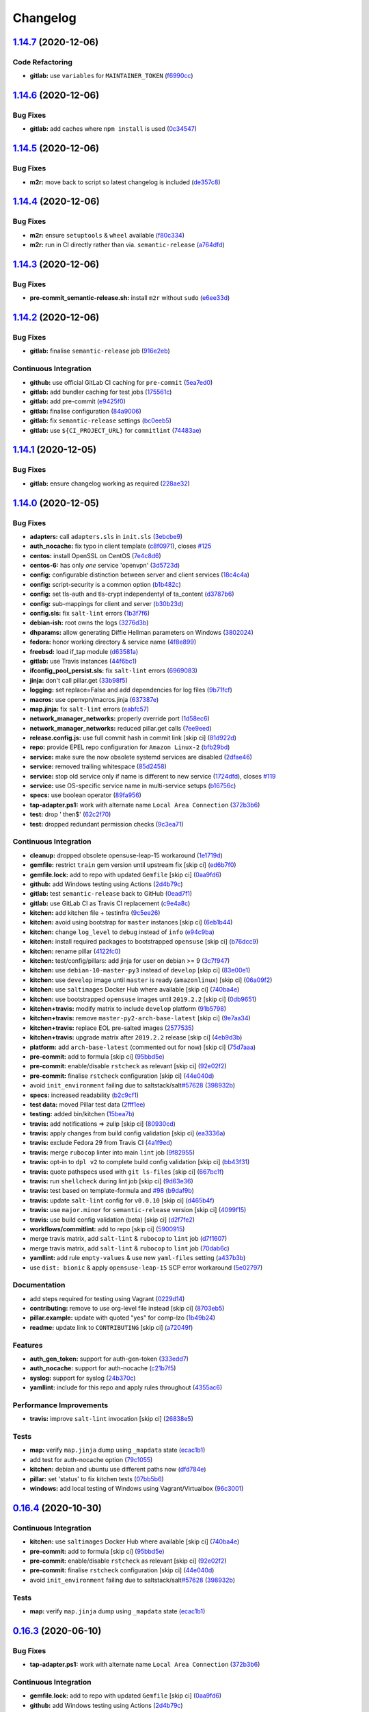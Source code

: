 
Changelog
=========

`1.14.7 <https://github.com/myii/openvpn-formula/compare/v1.14.6...v1.14.7>`_ (2020-12-06)
----------------------------------------------------------------------------------------------

Code Refactoring
^^^^^^^^^^^^^^^^


* **gitlab:** use ``variables`` for ``MAINTAINER_TOKEN`` (\ `f6990cc <https://github.com/myii/openvpn-formula/commit/f6990cc79cc9f1803402d5a3c22e13e9478f8a7f>`_\ )

`1.14.6 <https://github.com/myii/openvpn-formula/compare/v1.14.5...v1.14.6>`_ (2020-12-06)
----------------------------------------------------------------------------------------------

Bug Fixes
^^^^^^^^^


* **gitlab:** add caches where ``npm install`` is used (\ `0c34547 <https://github.com/myii/openvpn-formula/commit/0c345475d0a0728b47f58824fd52423bcc50a7ea>`_\ )

`1.14.5 <https://github.com/myii/openvpn-formula/compare/v1.14.4...v1.14.5>`_ (2020-12-06)
----------------------------------------------------------------------------------------------

Bug Fixes
^^^^^^^^^


* **m2r:** move back to script so latest changelog is included (\ `de357c8 <https://github.com/myii/openvpn-formula/commit/de357c8ff1fa416c8c19a1618c9bdad0350b312a>`_\ )

`1.14.4 <https://github.com/myii/openvpn-formula/compare/v1.14.3...v1.14.4>`_ (2020-12-06)
----------------------------------------------------------------------------------------------

Bug Fixes
^^^^^^^^^


* **m2r:** ensure ``setuptools`` & ``wheel`` available (\ `f80c334 <https://github.com/myii/openvpn-formula/commit/f80c334ba219ac988009c0108c0f6ecc25c8ee7d>`_\ )
* **m2r:** run in CI directly rather than via. ``semantic-release`` (\ `a764dfd <https://github.com/myii/openvpn-formula/commit/a764dfda4a4e168d3640b8e3f9a4c0f50b82843a>`_\ )

`1.14.3 <https://github.com/myii/openvpn-formula/compare/v1.14.2...v1.14.3>`_ (2020-12-06)
----------------------------------------------------------------------------------------------

Bug Fixes
^^^^^^^^^


* **pre-commit_semantic-release.sh:** install ``m2r`` without ``sudo`` (\ `e6ee33d <https://github.com/myii/openvpn-formula/commit/e6ee33d972cda933ae7e1814e131ed977fa7b180>`_\ )

`1.14.2 <https://github.com/myii/openvpn-formula/compare/v1.14.1...v1.14.2>`_ (2020-12-06)
----------------------------------------------------------------------------------------------

Bug Fixes
^^^^^^^^^


* **gitlab:** finalise ``semantic-release`` job (\ `916e2eb <https://github.com/myii/openvpn-formula/commit/916e2eb5b9614a967aa30bd3616ced56c40bebc7>`_\ )

Continuous Integration
^^^^^^^^^^^^^^^^^^^^^^


* **github:** use official GitLab CI caching for ``pre-commit`` (\ `5ea7ed0 <https://github.com/myii/openvpn-formula/commit/5ea7ed037ab1ab82d37e5826a4b2da962b4b6cc3>`_\ )
* **gitlab:** add bundler caching for test jobs (\ `175561c <https://github.com/myii/openvpn-formula/commit/175561c935cd90029063539574bb5cf26ee9819c>`_\ )
* **gitlab:** add pre-commit (\ `e9425f0 <https://github.com/myii/openvpn-formula/commit/e9425f0f18a4798d90739504b1fe52b9f8b0abae>`_\ )
* **gitlab:** finalise configuration (\ `84a9006 <https://github.com/myii/openvpn-formula/commit/84a90067163f201e2a8ed9dd9a554802e9845c78>`_\ )
* **gitlab:** fix ``semantic-release`` settings (\ `bc0eeb5 <https://github.com/myii/openvpn-formula/commit/bc0eeb5d0f64d0d552429314143efc84d80d7fc5>`_\ )
* **gitlab:** use ``${CI_PROJECT_URL}`` for ``commitlint`` (\ `74483ae <https://github.com/myii/openvpn-formula/commit/74483ae4bea6a7e8ba3318077568995499ae7086>`_\ )

`1.14.1 <https://github.com/myii/openvpn-formula/compare/v1.14.0...v1.14.1>`_ (2020-12-05)
----------------------------------------------------------------------------------------------

Bug Fixes
^^^^^^^^^


* **gitlab:** ensure changelog working as required (\ `228ae32 <https://github.com/myii/openvpn-formula/commit/228ae327bf168b6662b50916cb0859bd6dad38f8>`_\ )

`1.14.0 <https://github.com/myii/openvpn-formula/compare/v1.13.0...v1.14.0>`_ (2020-12-05)
----------------------------------------------------------------------------------------------

Bug Fixes
^^^^^^^^^


* **adapters:** call ``adapters.sls`` in ``init.sls`` (\ `3ebcbe9 <https://github.com/myii/openvpn-formula/commit/3ebcbe93f8245fb435c3e9af91853930683e16b1>`_\ )
* **auth_nocache:** fix typo in client template (\ `c8f0971 <https://github.com/myii/openvpn-formula/commit/c8f0971d148be9efb8405ff7eef5bbe4eeae9ea8>`_\ ), closes `#125 <https://github.com/myii/openvpn-formula/issues/125>`_
* **centos:** install OpenSSL on CentOS (\ `7e4c8d6 <https://github.com/myii/openvpn-formula/commit/7e4c8d6719eff5610a55c04a5b042a44726d553d>`_\ )
* **centos-6:** has only *one* service 'openvpn' (\ `3d5723d <https://github.com/myii/openvpn-formula/commit/3d5723d385174b9b05d720112e4f4c35654dee58>`_\ )
* **config:** configurable distinction between server and client services (\ `18c4c4a <https://github.com/myii/openvpn-formula/commit/18c4c4a11c98409ac3dba1ef0fc8b88785c853ba>`_\ )
* **config:** script-security is a common option (\ `b1b482c <https://github.com/myii/openvpn-formula/commit/b1b482cda8867025a88ea4660e7cc59f792e0435>`_\ )
* **config:** set tls-auth and tls-crypt independentyl of ta_content (\ `d3787b6 <https://github.com/myii/openvpn-formula/commit/d3787b63d28fd11eb3692c75e312704d2a48f66c>`_\ )
* **config:** sub-mappings for client and server (\ `b30b23d <https://github.com/myii/openvpn-formula/commit/b30b23dfdcb68a0f904c3a8643c7846d4b61b5f0>`_\ )
* **config.sls:** fix ``salt-lint`` errors (\ `1b3f7f6 <https://github.com/myii/openvpn-formula/commit/1b3f7f6aa70072f2c895c9430deaa6b05459c2ad>`_\ )
* **debian-ish:** root owns the logs (\ `3276d3b <https://github.com/myii/openvpn-formula/commit/3276d3bc82499da9174d95d4bb8cdaa1fcd0e387>`_\ )
* **dhparams:** allow generating Diffie Hellman parameters on Windows (\ `3802024 <https://github.com/myii/openvpn-formula/commit/3802024a69d5e4008d192084d10858511f3dca4d>`_\ )
* **fedora:** honor working directory & service name (\ `4f8e899 <https://github.com/myii/openvpn-formula/commit/4f8e8992a8691d215d65fc1757cb66c3b4ca30bf>`_\ )
* **freebsd:** load if_tap module (\ `d63581a <https://github.com/myii/openvpn-formula/commit/d63581a37a4033be2db886669401a1115bdf5c50>`_\ )
* **gitlab:** use Travis instances (\ `44f6bc1 <https://github.com/myii/openvpn-formula/commit/44f6bc1d04afa98fd6f77a9b36b83165ec910d31>`_\ )
* **ifconfig_pool_persist.sls:** fix ``salt-lint`` errors (\ `6969083 <https://github.com/myii/openvpn-formula/commit/6969083052cf6c35f1f0decddb8917fe385438e7>`_\ )
* **jinja:** don't call pillar.get (\ `33b98f5 <https://github.com/myii/openvpn-formula/commit/33b98f53cb4d235235b4ecbfcad4181b1e2df14e>`_\ )
* **logging:** set replace=False and add dependencies for log files (\ `9b71fcf <https://github.com/myii/openvpn-formula/commit/9b71fcfb3eeff41745000d71a385c71fd85cceab>`_\ )
* **macros:** use openvpn/macros.jinja (\ `637387e <https://github.com/myii/openvpn-formula/commit/637387ec5d15917708c5ccb71b947c73df2e870c>`_\ )
* **map.jinja:** fix ``salt-lint`` errors (\ `eabfc57 <https://github.com/myii/openvpn-formula/commit/eabfc57ea9794c351e120d9b7b6d469d50008597>`_\ )
* **network_manager_networks:** properly override port (\ `1d58ec6 <https://github.com/myii/openvpn-formula/commit/1d58ec6d708a80066e7334505a0fc07cb8d3c607>`_\ )
* **network_manager_networks:** reduced pillar.get calls (\ `7ee9eed <https://github.com/myii/openvpn-formula/commit/7ee9eed4f2cb0fd0a260e5c5f99eabfadd0432c4>`_\ )
* **release.config.js:** use full commit hash in commit link [skip ci] (\ `81d922d <https://github.com/myii/openvpn-formula/commit/81d922d7a3053c309e0e8f965825063df576921e>`_\ )
* **repo:** provide EPEL repo configuration for ``Amazon Linux-2`` (\ `bfb29bd <https://github.com/myii/openvpn-formula/commit/bfb29bd57fc74907bd6eeb8899cc8ec2f2d856ec>`_\ )
* **service:** make sure the now obsolete systemd services are disabled (\ `2dfae46 <https://github.com/myii/openvpn-formula/commit/2dfae465fc87ba06f37710f919bdaf3ce18732c9>`_\ )
* **service:** removed trailing whitespace (\ `85d2458 <https://github.com/myii/openvpn-formula/commit/85d24580c6ad68c8d6f9db5bc47fa52674989773>`_\ )
* **service:** stop old service only if name is different to new service (\ `1724dfd <https://github.com/myii/openvpn-formula/commit/1724dfd683d2d2d9c1d0e1a37f31123a922fda03>`_\ ), closes `#119 <https://github.com/myii/openvpn-formula/issues/119>`_
* **service:** use OS-specific service name in multi-service setups (\ `b16756c <https://github.com/myii/openvpn-formula/commit/b16756cb018baed16fe45df0645d4f7c92ed7a6f>`_\ )
* **specs:** use boolean operator (\ `89fa956 <https://github.com/myii/openvpn-formula/commit/89fa95614cf07d4fa0ec174ee9665673dc3ad325>`_\ )
* **tap-adapter.ps1:** work with alternate name ``Local Area Connection`` (\ `372b3b6 <https://github.com/myii/openvpn-formula/commit/372b3b6d80ef5ede742961bca44d726d16249646>`_\ )
* **test:** drop ' then$' (\ `62c2f70 <https://github.com/myii/openvpn-formula/commit/62c2f70b92bbbbc4991009a39c48fd89a47bf561>`_\ )
* **test:** dropped redundant permission checks (\ `9c3ea71 <https://github.com/myii/openvpn-formula/commit/9c3ea716042a2e00fba7c2bcfac78e8ecbbda188>`_\ )

Continuous Integration
^^^^^^^^^^^^^^^^^^^^^^


* **cleanup:** dropped obsolete opensuse-leap-15 workaround (\ `1e1719d <https://github.com/myii/openvpn-formula/commit/1e1719d84d7149dd3d83e07d8331dce55b9d8398>`_\ )
* **gemfile:** restrict ``train`` gem version until upstream fix [skip ci] (\ `ed6b7f0 <https://github.com/myii/openvpn-formula/commit/ed6b7f0c0d6a9171eadca2ffbc3682e24a3e346b>`_\ )
* **gemfile.lock:** add to repo with updated ``Gemfile`` [skip ci] (\ `0aa9fd6 <https://github.com/myii/openvpn-formula/commit/0aa9fd6d93533d824f4c6d144474d6721dd1bca6>`_\ )
* **github:** add Windows testing using Actions (\ `2d4b79c <https://github.com/myii/openvpn-formula/commit/2d4b79c5f8afe73eeeef187e63d9613bbf7bd793>`_\ )
* **gitlab:** test ``semantic-release`` back to GitHub (\ `0ead7f1 <https://github.com/myii/openvpn-formula/commit/0ead7f18b3b5b34ea328c448cb296f6f5962474e>`_\ )
* **gitlab:** use GitLab CI as Travis CI replacement (\ `c9e4a8c <https://github.com/myii/openvpn-formula/commit/c9e4a8cbdf778ba3dd91b3a9c98b6e97a7b8cf24>`_\ )
* **kitchen:** add kitchen file + testinfra (\ `9c5ee26 <https://github.com/myii/openvpn-formula/commit/9c5ee269dd9a5ee40cd69a30ab1903ad430aebdb>`_\ )
* **kitchen:** avoid using bootstrap for ``master`` instances [skip ci] (\ `6eb1b44 <https://github.com/myii/openvpn-formula/commit/6eb1b4437df9e2b8bb3171f8811bcf1d091113d9>`_\ )
* **kitchen:** change ``log_level`` to ``debug`` instead of ``info`` (\ `e94c9ba <https://github.com/myii/openvpn-formula/commit/e94c9ba56865333e8ec848f9fbcebbab72910932>`_\ )
* **kitchen:** install required packages to bootstrapped ``opensuse`` [skip ci] (\ `b76dcc9 <https://github.com/myii/openvpn-formula/commit/b76dcc9d737286202280525012181e971bbafb9d>`_\ )
* **kitchen:** rename pillar (\ `4122fc0 <https://github.com/myii/openvpn-formula/commit/4122fc0e02715959a219c2217e5d4cdaae265cfe>`_\ )
* **kitchen:** test/config/pillars: add jinja for user on debian >= 9 (\ `3c7f947 <https://github.com/myii/openvpn-formula/commit/3c7f947a94c2d043f9c36bfc882b1f36aedaa873>`_\ )
* **kitchen:** use ``debian-10-master-py3`` instead of ``develop`` [skip ci] (\ `83e00e1 <https://github.com/myii/openvpn-formula/commit/83e00e1c4d64e86f79b2fa9cb6e8be0490cdb83e>`_\ )
* **kitchen:** use ``develop`` image until ``master`` is ready (\ ``amazonlinux``\ ) [skip ci] (\ `06a09f2 <https://github.com/myii/openvpn-formula/commit/06a09f29e187f9b01865b582eff944c30e294302>`_\ )
* **kitchen:** use ``saltimages`` Docker Hub where available [skip ci] (\ `740ba4e <https://github.com/myii/openvpn-formula/commit/740ba4e80e01a724b7833ee6b3d7e66740ced795>`_\ )
* **kitchen:** use bootstrapped ``opensuse`` images until ``2019.2.2`` [skip ci] (\ `0db9651 <https://github.com/myii/openvpn-formula/commit/0db9651a1a10f16ec7babed8c5031d925b84be12>`_\ )
* **kitchen+travis:** modify matrix to include ``develop`` platform (\ `91b5798 <https://github.com/myii/openvpn-formula/commit/91b579823fab95bc6148aa7084f48e1f8f08764e>`_\ )
* **kitchen+travis:** remove ``master-py2-arch-base-latest`` [skip ci] (\ `9e7aa34 <https://github.com/myii/openvpn-formula/commit/9e7aa34a499b30eab737295ae4649e510365deab>`_\ )
* **kitchen+travis:** replace EOL pre-salted images (\ `2577535 <https://github.com/myii/openvpn-formula/commit/25775355c11cec61ec58dee9a1459f6a97cbfc66>`_\ )
* **kitchen+travis:** upgrade matrix after ``2019.2.2`` release [skip ci] (\ `4eb9d3b <https://github.com/myii/openvpn-formula/commit/4eb9d3bed2df51360822db639c2085414bfc13e3>`_\ )
* **platform:** add ``arch-base-latest`` (commented out for now) [skip ci] (\ `75d7aaa <https://github.com/myii/openvpn-formula/commit/75d7aaae13bc721f0c3bc3dd391b4b13564c425f>`_\ )
* **pre-commit:** add to formula [skip ci] (\ `95bbd5e <https://github.com/myii/openvpn-formula/commit/95bbd5eee34dd7ae36642ea38f2fc388c385cb30>`_\ )
* **pre-commit:** enable/disable ``rstcheck`` as relevant [skip ci] (\ `92e02f2 <https://github.com/myii/openvpn-formula/commit/92e02f2b549ed599786bb08562dc4bc60df84c49>`_\ )
* **pre-commit:** finalise ``rstcheck`` configuration [skip ci] (\ `44e040d <https://github.com/myii/openvpn-formula/commit/44e040d3a143c7d3a2ad6805ae1f42e261bb7f32>`_\ )
* avoid ``init_environment`` failing due to saltstack/salt\ `#57628 <https://github.com/myii/openvpn-formula/issues/57628>`_ (\ `398932b <https://github.com/myii/openvpn-formula/commit/398932b8332b701b6a1430018629d097b2f41155>`_\ )
* **specs:** increased readability (\ `b2c9cf1 <https://github.com/myii/openvpn-formula/commit/b2c9cf165ae0ad63d745533704d7c0be74540c60>`_\ )
* **test data:** moved Pillar test data (\ `2fff1ee <https://github.com/myii/openvpn-formula/commit/2fff1eeb9a7e77b45b7f69f6a2799a650d90b923>`_\ )
* **testing:** added bin/kitchen (\ `15bea7b <https://github.com/myii/openvpn-formula/commit/15bea7b1755ec334c1a0d91a3f7c0827321a4b94>`_\ )
* **travis:** add notifications => zulip [skip ci] (\ `80930cd <https://github.com/myii/openvpn-formula/commit/80930cdb479fb9f2eef7a0044b93e08fabb1d804>`_\ )
* **travis:** apply changes from build config validation [skip ci] (\ `ea3336a <https://github.com/myii/openvpn-formula/commit/ea3336af6f3657d24c0657173f07ed224140a46b>`_\ )
* **travis:** exclude Fedora 29 from Travis CI (\ `4a1f9ed <https://github.com/myii/openvpn-formula/commit/4a1f9ed11112ee3ce2dd483bde1a83caa1a22794>`_\ )
* **travis:** merge ``rubocop`` linter into main ``lint`` job (\ `9f82955 <https://github.com/myii/openvpn-formula/commit/9f82955081169661780b8a236c1b20da15bf9aa2>`_\ )
* **travis:** opt-in to ``dpl v2`` to complete build config validation [skip ci] (\ `bb43f31 <https://github.com/myii/openvpn-formula/commit/bb43f31450ccb48601ef61620a42c9904c502e0d>`_\ )
* **travis:** quote pathspecs used with ``git ls-files`` [skip ci] (\ `667bc1f <https://github.com/myii/openvpn-formula/commit/667bc1f04b7e96bd2c5cdce8a91d76552d34c884>`_\ )
* **travis:** run ``shellcheck`` during lint job [skip ci] (\ `9d63e36 <https://github.com/myii/openvpn-formula/commit/9d63e36fa618df6d966ad1278bfa64153db0a9fe>`_\ )
* **travis:** test based on template-formula and `#98 <https://github.com/myii/openvpn-formula/issues/98>`_ (\ `b9daf9b <https://github.com/myii/openvpn-formula/commit/b9daf9bb06b9f6c9b89adcfa7b26845a9f3493bb>`_\ )
* **travis:** update ``salt-lint`` config for ``v0.0.10`` [skip ci] (\ `d465b4f <https://github.com/myii/openvpn-formula/commit/d465b4f6063ab78864cf2f25a26c339e74b64c18>`_\ )
* **travis:** use ``major.minor`` for ``semantic-release`` version [skip ci] (\ `4099f15 <https://github.com/myii/openvpn-formula/commit/4099f15a1440bf7d9dfde707137593d9cf495d02>`_\ )
* **travis:** use build config validation (beta) [skip ci] (\ `d2f7fe2 <https://github.com/myii/openvpn-formula/commit/d2f7fe24a19033b8db907be89f184b26b128b326>`_\ )
* **workflows/commitlint:** add to repo [skip ci] (\ `5900915 <https://github.com/myii/openvpn-formula/commit/5900915e5b86cdad1fdca9163873e1fd9ee44f98>`_\ )
* merge travis matrix, add ``salt-lint`` & ``rubocop`` to ``lint`` job (\ `d7f1607 <https://github.com/myii/openvpn-formula/commit/d7f1607118c007de79be0fe64be9506079d5240f>`_\ )
* merge travis matrix, add ``salt-lint`` & ``rubocop`` to ``lint`` job (\ `70dab6c <https://github.com/myii/openvpn-formula/commit/70dab6c4ee9d9d69f80c81ae314df0d97c79114e>`_\ )
* **yamllint:** add rule ``empty-values`` & use new ``yaml-files`` setting (\ `a437b3b <https://github.com/myii/openvpn-formula/commit/a437b3b4e04267f7b8eeb5bd47509fa5b51d85f7>`_\ )
* use ``dist: bionic`` & apply ``opensuse-leap-15`` SCP error workaround (\ `5e02797 <https://github.com/myii/openvpn-formula/commit/5e02797e8d4ba6257838d3b1b2f63c9ac6128213>`_\ )

Documentation
^^^^^^^^^^^^^


* add steps required for testing using Vagrant (\ `0229d14 <https://github.com/myii/openvpn-formula/commit/0229d1446f89d0ebe44f70b1834a0a9aa8cb68e1>`_\ )
* **contributing:** remove to use org-level file instead [skip ci] (\ `8703eb5 <https://github.com/myii/openvpn-formula/commit/8703eb50a6ea7505716b2350e34b88f894a4e725>`_\ )
* **pillar.example:** update with quoted "yes" for comp-lzo (\ `1b49b24 <https://github.com/myii/openvpn-formula/commit/1b49b24aa380edd52170b6234151dadf416f1a10>`_\ )
* **readme:** update link to ``CONTRIBUTING`` [skip ci] (\ `a72049f <https://github.com/myii/openvpn-formula/commit/a72049f738005c95548db7e3b87847d8ce741eda>`_\ )

Features
^^^^^^^^


* **auth_gen_token:** support for auth-gen-token (\ `333edd7 <https://github.com/myii/openvpn-formula/commit/333edd7ac836b3e510124642df32361a548a6213>`_\ )
* **auth_nocache:** support for auth-nocache (\ `c21b7f5 <https://github.com/myii/openvpn-formula/commit/c21b7f52cc0ce24c96cf1b9173a9fda9e3eb7ae7>`_\ )
* **syslog:** support for syslog (\ `24b370c <https://github.com/myii/openvpn-formula/commit/24b370ccac24a0905d00e1706db480878b400383>`_\ )
* **yamllint:** include for this repo and apply rules throughout (\ `4355ac6 <https://github.com/myii/openvpn-formula/commit/4355ac6413e0c3284fc2be08abb183552b3a2bf3>`_\ )

Performance Improvements
^^^^^^^^^^^^^^^^^^^^^^^^


* **travis:** improve ``salt-lint`` invocation [skip ci] (\ `26838e5 <https://github.com/myii/openvpn-formula/commit/26838e5ccd0400390bb3a2eb29741d36a8992ac3>`_\ )

Tests
^^^^^


* **map:** verify ``map.jinja`` dump using ``_mapdata`` state (\ `ecac1b1 <https://github.com/myii/openvpn-formula/commit/ecac1b107f8a5309b803cb7fe41d1802b427b5fe>`_\ )
* add test for auth-nocache option (\ `79c1055 <https://github.com/myii/openvpn-formula/commit/79c10556dee2431d93ce9d678d002ec1036d219b>`_\ )
* **kitchen:** debian and ubuntu use different paths now (\ `dfd784e <https://github.com/myii/openvpn-formula/commit/dfd784e3653dba1b26b055d2cf5afc80dc58a75f>`_\ )
* **pillar:** set 'status' to fix kitchen tests (\ `07bb5b6 <https://github.com/myii/openvpn-formula/commit/07bb5b63d454dd95b136b2dcabf7e9eda37b4112>`_\ )
* **windows:** add local testing of Windows using Vagrant/Virtualbox (\ `96c3001 <https://github.com/myii/openvpn-formula/commit/96c300125dfa86c67d14e09f772b453eddde7c84>`_\ )

`0.16.4 <https://github.com/saltstack-formulas/openvpn-formula/compare/v0.16.3...v0.16.4>`_ (2020-10-30)
------------------------------------------------------------------------------------------------------------

Continuous Integration
^^^^^^^^^^^^^^^^^^^^^^


* **kitchen:** use ``saltimages`` Docker Hub where available [skip ci] (\ `740ba4e <https://github.com/saltstack-formulas/openvpn-formula/commit/740ba4e80e01a724b7833ee6b3d7e66740ced795>`_\ )
* **pre-commit:** add to formula [skip ci] (\ `95bbd5e <https://github.com/saltstack-formulas/openvpn-formula/commit/95bbd5eee34dd7ae36642ea38f2fc388c385cb30>`_\ )
* **pre-commit:** enable/disable ``rstcheck`` as relevant [skip ci] (\ `92e02f2 <https://github.com/saltstack-formulas/openvpn-formula/commit/92e02f2b549ed599786bb08562dc4bc60df84c49>`_\ )
* **pre-commit:** finalise ``rstcheck`` configuration [skip ci] (\ `44e040d <https://github.com/saltstack-formulas/openvpn-formula/commit/44e040d3a143c7d3a2ad6805ae1f42e261bb7f32>`_\ )
* avoid ``init_environment`` failing due to saltstack/salt\ `#57628 <https://github.com/saltstack-formulas/openvpn-formula/issues/57628>`_ (\ `398932b <https://github.com/saltstack-formulas/openvpn-formula/commit/398932b8332b701b6a1430018629d097b2f41155>`_\ )

Tests
^^^^^


* **map:** verify ``map.jinja`` dump using ``_mapdata`` state (\ `ecac1b1 <https://github.com/saltstack-formulas/openvpn-formula/commit/ecac1b107f8a5309b803cb7fe41d1802b427b5fe>`_\ )

`0.16.3 <https://github.com/saltstack-formulas/openvpn-formula/compare/v0.16.2...v0.16.3>`_ (2020-06-10)
------------------------------------------------------------------------------------------------------------

Bug Fixes
^^^^^^^^^


* **tap-adapter.ps1:** work with alternate name ``Local Area Connection`` (\ `372b3b6 <https://github.com/saltstack-formulas/openvpn-formula/commit/372b3b6d80ef5ede742961bca44d726d16249646>`_\ )

Continuous Integration
^^^^^^^^^^^^^^^^^^^^^^


* **gemfile.lock:** add to repo with updated ``Gemfile`` [skip ci] (\ `0aa9fd6 <https://github.com/saltstack-formulas/openvpn-formula/commit/0aa9fd6d93533d824f4c6d144474d6721dd1bca6>`_\ )
* **github:** add Windows testing using Actions (\ `2d4b79c <https://github.com/saltstack-formulas/openvpn-formula/commit/2d4b79c5f8afe73eeeef187e63d9613bbf7bd793>`_\ )
* **kitchen:** avoid using bootstrap for ``master`` instances [skip ci] (\ `6eb1b44 <https://github.com/saltstack-formulas/openvpn-formula/commit/6eb1b4437df9e2b8bb3171f8811bcf1d091113d9>`_\ )
* **kitchen+travis:** remove ``master-py2-arch-base-latest`` [skip ci] (\ `9e7aa34 <https://github.com/saltstack-formulas/openvpn-formula/commit/9e7aa34a499b30eab737295ae4649e510365deab>`_\ )
* **travis:** add notifications => zulip [skip ci] (\ `80930cd <https://github.com/saltstack-formulas/openvpn-formula/commit/80930cdb479fb9f2eef7a0044b93e08fabb1d804>`_\ )
* **travis:** use ``major.minor`` for ``semantic-release`` version [skip ci] (\ `4099f15 <https://github.com/saltstack-formulas/openvpn-formula/commit/4099f15a1440bf7d9dfde707137593d9cf495d02>`_\ )
* **workflows/commitlint:** add to repo [skip ci] (\ `5900915 <https://github.com/saltstack-formulas/openvpn-formula/commit/5900915e5b86cdad1fdca9163873e1fd9ee44f98>`_\ )

`0.16.2 <https://github.com/saltstack-formulas/openvpn-formula/compare/v0.16.1...v0.16.2>`_ (2019-12-16)
------------------------------------------------------------------------------------------------------------

Continuous Integration
^^^^^^^^^^^^^^^^^^^^^^


* **gemfile:** restrict ``train`` gem version until upstream fix [skip ci] (\ `ed6b7f0 <https://github.com/saltstack-formulas/openvpn-formula/commit/ed6b7f0c0d6a9171eadca2ffbc3682e24a3e346b>`_\ )

Tests
^^^^^


* add test for auth-nocache option (\ `79c1055 <https://github.com/saltstack-formulas/openvpn-formula/commit/79c10556dee2431d93ce9d678d002ec1036d219b>`_\ )

`0.16.1 <https://github.com/saltstack-formulas/openvpn-formula/compare/v0.16.0...v0.16.1>`_ (2019-12-06)
------------------------------------------------------------------------------------------------------------

Bug Fixes
^^^^^^^^^


* **auth_nocache:** fix typo in client template (\ `c8f0971 <https://github.com/saltstack-formulas/openvpn-formula/commit/c8f0971d148be9efb8405ff7eef5bbe4eeae9ea8>`_\ ), closes `#125 <https://github.com/saltstack-formulas/openvpn-formula/issues/125>`_

`0.16.0 <https://github.com/saltstack-formulas/openvpn-formula/compare/v0.15.4...v0.16.0>`_ (2019-11-29)
------------------------------------------------------------------------------------------------------------

Continuous Integration
^^^^^^^^^^^^^^^^^^^^^^


* **travis:** apply changes from build config validation [skip ci] (\ `ea3336a <https://github.com/saltstack-formulas/openvpn-formula/commit/ea3336af6f3657d24c0657173f07ed224140a46b>`_\ )
* **travis:** opt-in to ``dpl v2`` to complete build config validation [skip ci] (\ `bb43f31 <https://github.com/saltstack-formulas/openvpn-formula/commit/bb43f31450ccb48601ef61620a42c9904c502e0d>`_\ )
* **travis:** quote pathspecs used with ``git ls-files`` [skip ci] (\ `667bc1f <https://github.com/saltstack-formulas/openvpn-formula/commit/667bc1f04b7e96bd2c5cdce8a91d76552d34c884>`_\ )
* **travis:** run ``shellcheck`` during lint job [skip ci] (\ `9d63e36 <https://github.com/saltstack-formulas/openvpn-formula/commit/9d63e36fa618df6d966ad1278bfa64153db0a9fe>`_\ )
* **travis:** use build config validation (beta) [skip ci] (\ `d2f7fe2 <https://github.com/saltstack-formulas/openvpn-formula/commit/d2f7fe24a19033b8db907be89f184b26b128b326>`_\ )

Features
^^^^^^^^


* **auth_nocache:** support for auth-nocache (\ `c21b7f5 <https://github.com/saltstack-formulas/openvpn-formula/commit/c21b7f52cc0ce24c96cf1b9173a9fda9e3eb7ae7>`_\ )

`0.15.4 <https://github.com/saltstack-formulas/openvpn-formula/compare/v0.15.3...v0.15.4>`_ (2019-11-06)
------------------------------------------------------------------------------------------------------------

Bug Fixes
^^^^^^^^^


* **adapters:** call ``adapters.sls`` in ``init.sls`` (\ `3ebcbe9 <https://github.com/saltstack-formulas/openvpn-formula/commit/3ebcbe93f8245fb435c3e9af91853930683e16b1>`_\ )
* **dhparams:** allow generating Diffie Hellman parameters on Windows (\ `3802024 <https://github.com/saltstack-formulas/openvpn-formula/commit/3802024a69d5e4008d192084d10858511f3dca4d>`_\ )
* **release.config.js:** use full commit hash in commit link [skip ci] (\ `81d922d <https://github.com/saltstack-formulas/openvpn-formula/commit/81d922d7a3053c309e0e8f965825063df576921e>`_\ )

Continuous Integration
^^^^^^^^^^^^^^^^^^^^^^


* **kitchen:** use ``debian-10-master-py3`` instead of ``develop`` [skip ci] (\ `83e00e1 <https://github.com/saltstack-formulas/openvpn-formula/commit/83e00e1c4d64e86f79b2fa9cb6e8be0490cdb83e>`_\ )
* **kitchen:** use ``develop`` image until ``master`` is ready (\ ``amazonlinux``\ ) [skip ci] (\ `06a09f2 <https://github.com/saltstack-formulas/openvpn-formula/commit/06a09f29e187f9b01865b582eff944c30e294302>`_\ )
* **kitchen+travis:** upgrade matrix after ``2019.2.2`` release [skip ci] (\ `4eb9d3b <https://github.com/saltstack-formulas/openvpn-formula/commit/4eb9d3bed2df51360822db639c2085414bfc13e3>`_\ )
* **travis:** merge ``rubocop`` linter into main ``lint`` job (\ `9f82955 <https://github.com/saltstack-formulas/openvpn-formula/commit/9f82955081169661780b8a236c1b20da15bf9aa2>`_\ )
* **travis:** update ``salt-lint`` config for ``v0.0.10`` [skip ci] (\ `d465b4f <https://github.com/saltstack-formulas/openvpn-formula/commit/d465b4f6063ab78864cf2f25a26c339e74b64c18>`_\ )
* merge travis matrix, add ``salt-lint`` & ``rubocop`` to ``lint`` job (\ `70dab6c <https://github.com/saltstack-formulas/openvpn-formula/commit/70dab6c4ee9d9d69f80c81ae314df0d97c79114e>`_\ )

Documentation
^^^^^^^^^^^^^


* add steps required for testing using Vagrant (\ `0229d14 <https://github.com/saltstack-formulas/openvpn-formula/commit/0229d1446f89d0ebe44f70b1834a0a9aa8cb68e1>`_\ )
* **contributing:** remove to use org-level file instead [skip ci] (\ `8703eb5 <https://github.com/saltstack-formulas/openvpn-formula/commit/8703eb50a6ea7505716b2350e34b88f894a4e725>`_\ )
* **readme:** update link to ``CONTRIBUTING`` [skip ci] (\ `a72049f <https://github.com/saltstack-formulas/openvpn-formula/commit/a72049f738005c95548db7e3b87847d8ce741eda>`_\ )

Performance Improvements
^^^^^^^^^^^^^^^^^^^^^^^^


* **travis:** improve ``salt-lint`` invocation [skip ci] (\ `26838e5 <https://github.com/saltstack-formulas/openvpn-formula/commit/26838e5ccd0400390bb3a2eb29741d36a8992ac3>`_\ )

Tests
^^^^^


* **windows:** add local testing of Windows using Vagrant/Virtualbox (\ `96c3001 <https://github.com/saltstack-formulas/openvpn-formula/commit/96c300125dfa86c67d14e09f772b453eddde7c84>`_\ )

`0.15.3 <https://github.com/saltstack-formulas/openvpn-formula/compare/v0.15.2...v0.15.3>`_ (2019-10-10)
------------------------------------------------------------------------------------------------------------

Bug Fixes
^^^^^^^^^


* **config.sls:** fix ``salt-lint`` errors (\ ` <https://github.com/saltstack-formulas/openvpn-formula/commit/1b3f7f6>`_\ )
* **ifconfig_pool_persist.sls:** fix ``salt-lint`` errors (\ ` <https://github.com/saltstack-formulas/openvpn-formula/commit/6969083>`_\ )
* **map.jinja:** fix ``salt-lint`` errors (\ ` <https://github.com/saltstack-formulas/openvpn-formula/commit/eabfc57>`_\ )

Continuous Integration
^^^^^^^^^^^^^^^^^^^^^^


* **kitchen:** install required packages to bootstrapped ``opensuse`` [skip ci] (\ ` <https://github.com/saltstack-formulas/openvpn-formula/commit/b76dcc9>`_\ )
* **kitchen:** use bootstrapped ``opensuse`` images until ``2019.2.2`` [skip ci] (\ ` <https://github.com/saltstack-formulas/openvpn-formula/commit/0db9651>`_\ )
* **platform:** add ``arch-base-latest`` (commented out for now) [skip ci] (\ ` <https://github.com/saltstack-formulas/openvpn-formula/commit/75d7aaa>`_\ )
* merge travis matrix, add ``salt-lint`` & ``rubocop`` to ``lint`` job (\ ` <https://github.com/saltstack-formulas/openvpn-formula/commit/d7f1607>`_\ )

`0.15.2 <https://github.com/saltstack-formulas/openvpn-formula/compare/v0.15.1...v0.15.2>`_ (2019-09-25)
------------------------------------------------------------------------------------------------------------

Bug Fixes
^^^^^^^^^


* **service:** stop old service only if name is different to new service (\ `1724dfd <https://github.com/saltstack-formulas/openvpn-formula/commit/1724dfd>`_\ ), closes `#119 <https://github.com/saltstack-formulas/openvpn-formula/issues/119>`_

Continuous Integration
^^^^^^^^^^^^^^^^^^^^^^


* **kitchen:** change ``log_level`` to ``debug`` instead of ``info`` (\ `e94c9ba <https://github.com/saltstack-formulas/openvpn-formula/commit/e94c9ba>`_\ )

`0.15.1 <https://github.com/saltstack-formulas/openvpn-formula/compare/v0.15.0...v0.15.1>`_ (2019-09-21)
------------------------------------------------------------------------------------------------------------

Bug Fixes
^^^^^^^^^


* **repo:** provide EPEL repo configuration for ``Amazon Linux-2`` (\ `bfb29bd <https://github.com/saltstack-formulas/openvpn-formula/commit/bfb29bd>`_\ )

Continuous Integration
^^^^^^^^^^^^^^^^^^^^^^


* use ``dist: bionic`` & apply ``opensuse-leap-15`` SCP error workaround (\ `5e02797 <https://github.com/saltstack-formulas/openvpn-formula/commit/5e02797>`_\ )
* **yamllint:** add rule ``empty-values`` & use new ``yaml-files`` setting (\ `a437b3b <https://github.com/saltstack-formulas/openvpn-formula/commit/a437b3b>`_\ )

`0.15.0 <https://github.com/saltstack-formulas/openvpn-formula/compare/v0.14.2...v0.15.0>`_ (2019-09-07)
------------------------------------------------------------------------------------------------------------

Features
^^^^^^^^


* **auth_gen_token:** support for auth-gen-token (\ `333edd7 <https://github.com/saltstack-formulas/openvpn-formula/commit/333edd7>`_\ )
* **syslog:** support for syslog (\ `24b370c <https://github.com/saltstack-formulas/openvpn-formula/commit/24b370c>`_\ )

`0.14.2 <https://github.com/saltstack-formulas/openvpn-formula/compare/v0.14.1...v0.14.2>`_ (2019-09-06)
------------------------------------------------------------------------------------------------------------

Documentation
^^^^^^^^^^^^^


* **pillar.example:** update with quoted "yes" for comp-lzo (\ `1b49b24 <https://github.com/saltstack-formulas/openvpn-formula/commit/1b49b24>`_\ )

`0.14.1 <https://github.com/saltstack-formulas/openvpn-formula/compare/v0.14.0...v0.14.1>`_ (2019-09-01)
------------------------------------------------------------------------------------------------------------

Bug Fixes
^^^^^^^^^


* **config:** configurable distinction between server and client services (\ `18c4c4a <https://github.com/saltstack-formulas/openvpn-formula/commit/18c4c4a>`_\ )
* **config:** sub-mappings for client and server (\ `b30b23d <https://github.com/saltstack-formulas/openvpn-formula/commit/b30b23d>`_\ )
* **service:** make sure the now obsolete systemd services are disabled (\ `2dfae46 <https://github.com/saltstack-formulas/openvpn-formula/commit/2dfae46>`_\ )
* **service:** removed trailing whitespace (\ `85d2458 <https://github.com/saltstack-formulas/openvpn-formula/commit/85d2458>`_\ )
* **test:** drop ' then$' (\ `62c2f70 <https://github.com/saltstack-formulas/openvpn-formula/commit/62c2f70>`_\ )
* **test:** dropped redundant permission checks (\ `9c3ea71 <https://github.com/saltstack-formulas/openvpn-formula/commit/9c3ea71>`_\ )

Continuous Integration
^^^^^^^^^^^^^^^^^^^^^^


* **kitchen+travis:** replace EOL pre-salted images (\ `2577535 <https://github.com/saltstack-formulas/openvpn-formula/commit/2577535>`_\ )

Tests
^^^^^


* **kitchen:** debian and ubuntu use different paths now (\ `dfd784e <https://github.com/saltstack-formulas/openvpn-formula/commit/dfd784e>`_\ )
* **pillar:** set 'status' to fix kitchen tests (\ `07bb5b6 <https://github.com/saltstack-formulas/openvpn-formula/commit/07bb5b6>`_\ )

`0.14.0 <https://github.com/saltstack-formulas/openvpn-formula/compare/v0.13.1...v0.14.0>`_ (2019-08-15)
------------------------------------------------------------------------------------------------------------

Bug Fixes
^^^^^^^^^


* **network_manager_networks:** properly override port (\ `1d58ec6 <https://github.com/saltstack-formulas/openvpn-formula/commit/1d58ec6>`_\ )
* **network_manager_networks:** reduced pillar.get calls (\ `7ee9eed <https://github.com/saltstack-formulas/openvpn-formula/commit/7ee9eed>`_\ )

Features
^^^^^^^^


* **yamllint:** include for this repo and apply rules throughout (\ `4355ac6 <https://github.com/saltstack-formulas/openvpn-formula/commit/4355ac6>`_\ )

`0.13.1 <https://github.com/saltstack-formulas/openvpn-formula/compare/v0.13.0...v0.13.1>`_ (2019-07-19)
------------------------------------------------------------------------------------------------------------

Bug Fixes
^^^^^^^^^


* **centos:** install OpenSSL on CentOS (\ `7e4c8d6 <https://github.com/saltstack-formulas/openvpn-formula/commit/7e4c8d6>`_\ )
* **centos-6:** has only *one* service 'openvpn' (\ `3d5723d <https://github.com/saltstack-formulas/openvpn-formula/commit/3d5723d>`_\ )
* **config:** script-security is a common option (\ `b1b482c <https://github.com/saltstack-formulas/openvpn-formula/commit/b1b482c>`_\ )
* **config:** set tls-auth and tls-crypt independentyl of ta_content (\ `d3787b6 <https://github.com/saltstack-formulas/openvpn-formula/commit/d3787b6>`_\ )
* **debian-ish:** root owns the logs (\ `3276d3b <https://github.com/saltstack-formulas/openvpn-formula/commit/3276d3b>`_\ )
* **fedora:** honor working directory & service name (\ `4f8e899 <https://github.com/saltstack-formulas/openvpn-formula/commit/4f8e899>`_\ )
* **freebsd:** load if_tap module (\ `d63581a <https://github.com/saltstack-formulas/openvpn-formula/commit/d63581a>`_\ )
* **jinja:** don't call pillar.get (\ `33b98f5 <https://github.com/saltstack-formulas/openvpn-formula/commit/33b98f5>`_\ )
* **logging:** set replace=False and add dependencies for log files (\ `9b71fcf <https://github.com/saltstack-formulas/openvpn-formula/commit/9b71fcf>`_\ )
* **macros:** use openvpn/macros.jinja (\ `637387e <https://github.com/saltstack-formulas/openvpn-formula/commit/637387e>`_\ )
* **service:** use OS-specific service name in multi-service setups (\ `b16756c <https://github.com/saltstack-formulas/openvpn-formula/commit/b16756c>`_\ )
* **specs:** use boolean operator (\ `89fa956 <https://github.com/saltstack-formulas/openvpn-formula/commit/89fa956>`_\ )

Continuous Integration
^^^^^^^^^^^^^^^^^^^^^^


* **cleanup:** dropped obsolete opensuse-leap-15 workaround (\ `1e1719d <https://github.com/saltstack-formulas/openvpn-formula/commit/1e1719d>`_\ )
* **kitchen:** add kitchen file + testinfra (\ `9c5ee26 <https://github.com/saltstack-formulas/openvpn-formula/commit/9c5ee26>`_\ )
* **kitchen:** rename pillar (\ `4122fc0 <https://github.com/saltstack-formulas/openvpn-formula/commit/4122fc0>`_\ )
* **kitchen:** test/config/pillars: add jinja for user on debian >= 9 (\ `3c7f947 <https://github.com/saltstack-formulas/openvpn-formula/commit/3c7f947>`_\ )
* **kitchen+travis:** modify matrix to include ``develop`` platform (\ `91b5798 <https://github.com/saltstack-formulas/openvpn-formula/commit/91b5798>`_\ )
* **specs:** increased readability (\ `b2c9cf1 <https://github.com/saltstack-formulas/openvpn-formula/commit/b2c9cf1>`_\ )
* **test data:** moved Pillar test data (\ `2fff1ee <https://github.com/saltstack-formulas/openvpn-formula/commit/2fff1ee>`_\ )
* **testing:** added bin/kitchen (\ `15bea7b <https://github.com/saltstack-formulas/openvpn-formula/commit/15bea7b>`_\ )
* **travis:** exclude Fedora 29 from Travis CI (\ `4a1f9ed <https://github.com/saltstack-formulas/openvpn-formula/commit/4a1f9ed>`_\ )
* **travis:** test based on template-formula and `#98 <https://github.com/saltstack-formulas/openvpn-formula/issues/98>`_ (\ `b9daf9b <https://github.com/saltstack-formulas/openvpn-formula/commit/b9daf9b>`_\ )
